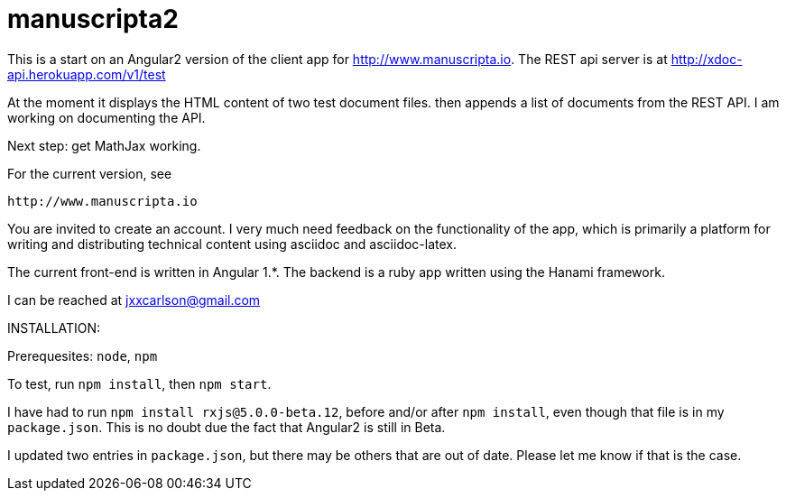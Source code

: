 # manuscripta2

This is a start on an Angular2 version of the client
app for http://www.manuscripta.io. The REST api
server is at http://xdoc-api.herokuapp.com/v1/test

At the moment it displays the HTML content
of two test document files. then appends a list of
documents from the REST API.  
I am working on documenting the API.

Next step:  get MathJax working.

For the current version, see

  http://www.manuscripta.io
  
You are invited to create an account.  I very
much need feedback on the functionality of the app,
which is primarily a platform for writing and distributing
technical content using asciidoc and asciidoc-latex.

The current front-end is written in Angular 1.*. 
The backend is a ruby app written using the Hanami
framework.

I can be reached at jxxcarlson@gmail.com


INSTALLATION:

Prerequesites: `node`, `npm`

To test, run `npm install`, then `npm start`.  

I have had to run `npm install rxjs@5.0.0-beta.12`, before and/or after `npm install`, even though that file is in my `package.json`.  This is no doubt due the fact that Angular2 is still in Beta.  

I updated two entries in `package.json`, but there may be others that are out of date.  Please let me know if that is the case.


